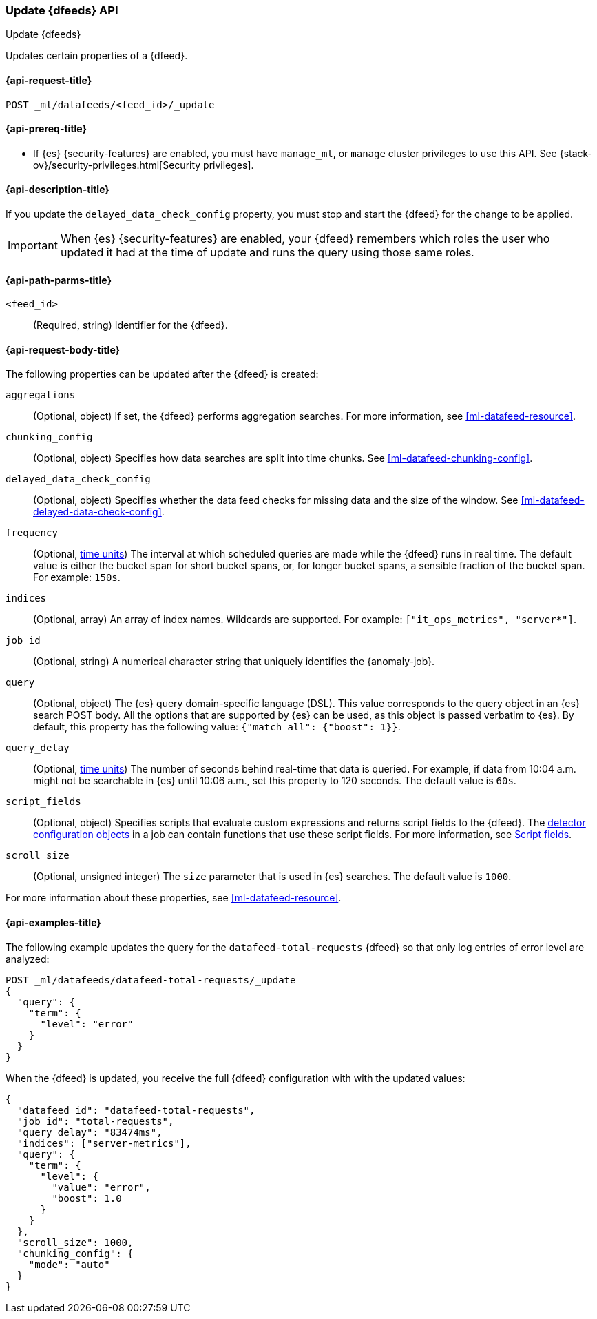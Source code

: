 [role="xpack"]
[testenv="platinum"]
[[ml-update-datafeed]]
=== Update {dfeeds} API

[subs="attributes"]
++++
<titleabbrev>Update {dfeeds}</titleabbrev>
++++

Updates certain properties of a {dfeed}.

[[ml-update-datafeed-request]]
==== {api-request-title}

`POST _ml/datafeeds/<feed_id>/_update`

[[ml-update-datafeed-prereqs]]
==== {api-prereq-title}

* If {es} {security-features} are enabled, you must have `manage_ml`, or `manage`
cluster privileges to use this API. See
{stack-ov}/security-privileges.html[Security privileges].

[[ml-update-datafeed-desc]]
==== {api-description-title}

If you update the `delayed_data_check_config` property, you must stop and
start the {dfeed} for the change to be applied.

IMPORTANT: When {es} {security-features} are enabled, your {dfeed} remembers
which roles the user who updated it had at the time of update and runs the query
using those same roles.

[[ml-update-datafeed-path-parms]]
==== {api-path-parms-title}

`<feed_id>`::
  (Required, string) Identifier for the {dfeed}.

[[ml-update-datafeed-request-body]]
==== {api-request-body-title}

The following properties can be updated after the {dfeed} is created:

`aggregations`::
  (Optional, object) If set, the {dfeed} performs aggregation searches. For more
  information, see <<ml-datafeed-resource>>.

`chunking_config`::
  (Optional, object) Specifies how data searches are split into time chunks. See
  <<ml-datafeed-chunking-config>>.
  
`delayed_data_check_config`::
  (Optional, object) Specifies whether the data feed checks for missing data and 
  the size of the window. See <<ml-datafeed-delayed-data-check-config>>.  

`frequency`::
  (Optional, <<time-units, time units>>) The interval at which scheduled queries 
  are made while the {dfeed} runs in real time. The default value is either the 
  bucket span for short bucket spans, or, for longer bucket spans, a sensible 
  fraction of the bucket span. For example: `150s`.

`indices`::
  (Optional, array) An array of index names. Wildcards are supported. For
  example: `["it_ops_metrics", "server*"]`.

`job_id`::
 (Optional, string) A numerical character string that uniquely identifies the
 {anomaly-job}.

`query`::
  (Optional, object) The {es} query domain-specific language (DSL). This value
  corresponds to the query object in an {es} search POST body. All the options
  that are supported by {es} can be used, as this object is passed verbatim to
  {es}. By default, this property has the following value:
  `{"match_all": {"boost": 1}}`.

`query_delay`::
  (Optional, <<time-units, time units>>) The number of seconds behind real-time 
  that data is queried. For example, if data from 10:04 a.m. might not be 
  searchable in {es} until 10:06 a.m., set this property to 120 seconds. The 
  default value is `60s`.

`script_fields`::
  (Optional, object) Specifies scripts that evaluate custom expressions and
  returns script fields to the {dfeed}. The
  <<ml-detectorconfig,detector configuration objects>> in a job can contain
  functions that use these script fields. For more information, see
  <<request-body-search-script-fields,Script fields>>.

`scroll_size`::
  (Optional, unsigned integer) The `size` parameter that is used in {es}
  searches. The default value is `1000`.

For more information about these properties,
see <<ml-datafeed-resource>>.

[[ml-update-datafeed-example]]
==== {api-examples-title}

The following example updates the query for the `datafeed-total-requests`
{dfeed} so that only log entries of error level are analyzed:

[source,js]
--------------------------------------------------
POST _ml/datafeeds/datafeed-total-requests/_update
{
  "query": {
    "term": {
      "level": "error"
    }
  }
}
--------------------------------------------------
// CONSOLE
// TEST[skip:setup:server_metrics_datafeed]

When the {dfeed} is updated, you receive the full {dfeed} configuration with
with the updated values:

[source,js]
----
{
  "datafeed_id": "datafeed-total-requests",
  "job_id": "total-requests",
  "query_delay": "83474ms",
  "indices": ["server-metrics"],
  "query": {
    "term": {
      "level": {
        "value": "error",
        "boost": 1.0
      }
    }
  },
  "scroll_size": 1000,
  "chunking_config": {
    "mode": "auto"
  }
}
----
// TESTRESPONSE[s/"query.boost": "1.0"/"query.boost": $body.query.boost/]
